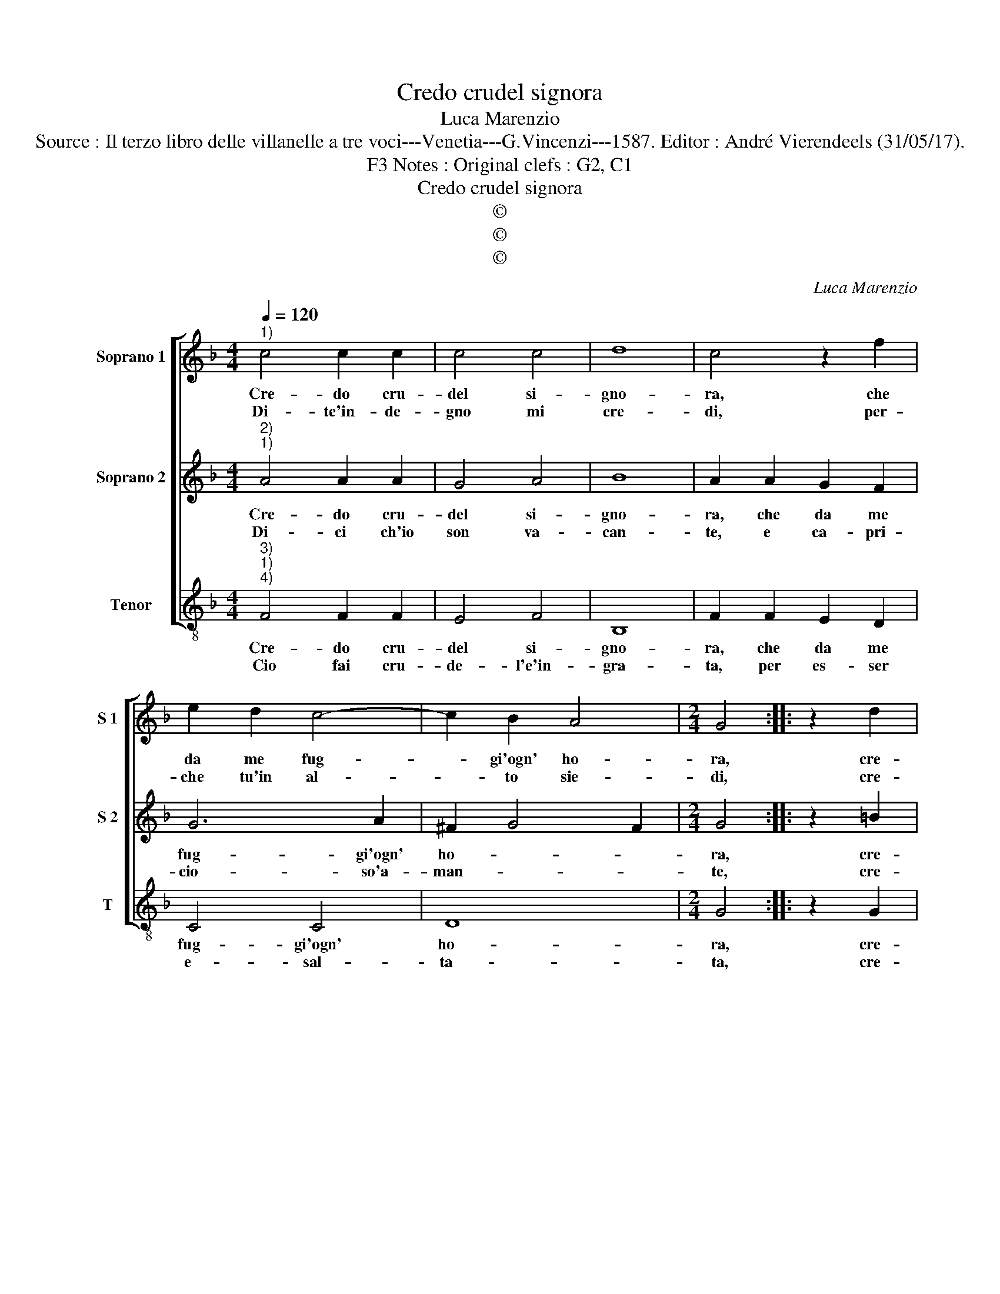X:1
T:Credo crudel signora
T:Luca Marenzio
T:Source : Il terzo libro delle villanelle a tre voci---Venetia---G.Vincenzi---1587. Editor : André Vierendeels (31/05/17).
T:Notes : Original clefs : G2, C1, F3
T:Credo crudel signora
T:©
T:©
T:©
C:Luca Marenzio
Z:©
%%score [ 1 2 3 ]
L:1/8
Q:1/4=120
M:4/4
K:F
V:1 treble nm="Soprano 1" snm="S 1"
V:2 treble nm="Soprano 2" snm="S 2"
V:3 treble-8 nm="Tenor" snm="T"
V:1
"^1)" c4 c2 c2 | c4 c4 | d8 | c4 z2 f2 | e2 d2 c4- | c2 B2 A4 |[M:2/4] G4 :: z2 d2 | %8
w: Cre- do cru-|del si-|gno-|ra, che|da me fug-|* gi'ogn' ho-|ra,|cre-|
w: Di- te'in- de-|gno mi|cre-|di, per-|che tu'in al-|* to sie-|di,|cre-|
[M:4/4] e3 e e2 f2 | d3 d d2 f2 | e4 c2 d2- | d2 c2 B4 | A8 | c4 c4- | c2 c2 c2 d2 | e4 c4 | %16
w: den- do- ti, cre-|den- do- ti'es- ser|tal che pos-|* si po-|i,|gran Pren-|* ci- p'in- ve-|schiar con|
w: den- do- ti, cre-|den- do- ti cru-|de- le col|* bel di-|te,|far va-|* ghi Ga- ni-|me- di'à|
 f6 d2 | c8 | B8 | f2 ed c2 B2 | A2 d2 c2 B2 | A8 | c4 A4 | z2 c2 d2 f2 | d4 c2 A2 | d2 f2 d4 | %26
w: gli'oc- chi|tuo-|i,|fa la li la la|la non cre- do|gia,|si fi|ci fa- la|fol- la, ci|fa- la fol-|
w: te ve-|ni-|re,||||||||
 c2 c4 B2 | A8 | G8 | g2 gf e2 e2 | d4 c2 B2- | B2 A2 G4 | F8 :| %33
w: la, va pur|vi-|a,|che te ne pen- ti-|rai, ma- muc-|* cia mi-|a.|
w: |||||||
V:2
"^2)""^1)" A4 A2 A2 | G4 A4 | B8 | A2 A2 G2 F2 | G6 A2 | ^F2 G4 F2 |[M:2/4] G4 :: z2 =B2 | %8
w: Cre- do cru-|del si-|gno-|ra, che da me|fug- gi'ogn'|ho- * *|ra,|cre-|
w: Di- ci ch'io|son va-|can-|te, e ca- pri-|cio- so'a-|man- * *|te,|cre-|
[M:4/4] c3 c c2 A2 | B3 B B2 F2 | G4 A2 F2- | F2 F4 E2 | F8 | G4 A4- | A2 A2 A2 =B2 | c4 A4 | %16
w: den- do- ti, cre-|den- do- ti'es- ser|tal che pos-|* si po-|i,|gran Pren-|* ci- p'in ve-|schiar con|
w: den- do- ti, cre-|den- do- ti che'l|ciel vo- glia|* for- ma-|re,|un sa-|* tra- pas- so|per te|
 A2 F2 B4- | B2 AG A4 | B8 | d2 cB A2 G2 | F3 G A2 G2 | ^F8 | z4 c4 | A2 F2 F2 F2 | F4 F2 F2 | %25
w: gli'oc- chi tuo-||i,|fa la li la la|la non cre- do|gia,|si|fi ci fa la|fol- la, ci|
w: con- ten- ta-||re,|||||||
 F2 F2 F4 | F2 E4 G2- | G2 ^FE F4 | G8 | E2 EF G2 c2 | B4 A2 F2- | F2 A2 G4 | A8 :| %33
w: fa- la fol-|la, va pur|* * * vi-|a,|che te ne pen- ti-|rai, ma- muc-|* cia mi-|a.|
w: ||||||||
V:3
"^3)""^1)""^4)" F4 F2 F2 | E4 F4 | B,8 | F2 F2 E2 D2 | C4 C4 | D8 |[M:2/4] G4 :: z2 G2 | %8
w: Cre- do cru-|del si-|gno-|ra, che da me|fug- gi'ogn'|ho-|ra,|cre-|
w: Cio fai cru-|de- l'e'in-|gra-|ta, per es- ser|e- sal-|ta-|ta,|cre-|
[M:4/4] c3 c c2 F2 | B3 B B2 d2 | c4 F2 B2- | B2 A2 G4 | F8 | E4 F4- | F2 F2 F2 D2 | C4 F4 | %16
w: den- do- ti, cre-|den- do- ti'es- ser|tal che pos-|* si po-|i,|gran Pren-|* ci- p'in ve-|schiar con|
w: den- do- ti, cre-|den- do- ti'ac- qui-|star da gran|* si- gno-|ri,|no- me,|* gio- ie, de-|na- ri'e|
 D4 B,4 | F8 | B,8 | B2 AG F2 G2 | D3 E F2 G2 | D8 | C4 F4- | F2 F2 B2 d2 | B4 F2 F2 | B2 d2 B4 | %26
w: gli'oc- chi|tuo-|i,|fa la li la la|la non cre- do|gia,|si fi-|* ci fa la|fol- la, ci|fa la fol-|
w: al- tri'ho-|no-|ri,||||||||
 F2 c4 G2 | d8 | G8 | C2 CD E2 C2 | G4 F2 B,2- | B,2 D2 C4 | F8 :| %33
w: la, va pur|vi-|a,|che te ne pen- ti-|rai, ma muc-|* cia mi-|a.|
w: |||||||

